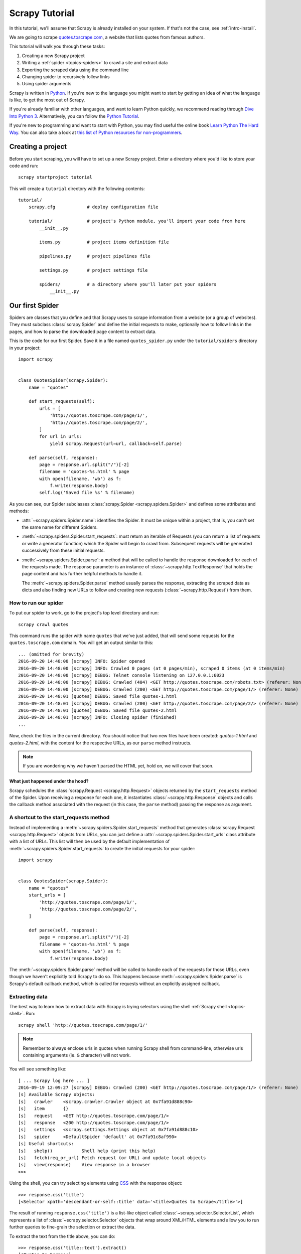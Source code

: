 .. _intro-tutorial:

===============
Scrapy Tutorial
===============

In this tutorial, we'll assume that Scrapy is already installed on your system.
If that's not the case, see :ref:`intro-install`.

We are going to scrape `quotes.toscrape.com <http://quotes.toscrape.com/>`_, a website
that lists quotes from famous authors.

This tutorial will walk you through these tasks:

1. Creating a new Scrapy project
2. Writing a :ref:`spider <topics-spiders>` to crawl a site and extract data
3. Exporting the scraped data using the command line
4. Changing spider to recursively follow links
5. Using spider arguments

Scrapy is written in Python_. If you're new to the language you might want to
start by getting an idea of what the language is like, to get the most out of
Scrapy.

If you're already familiar with other languages, and want to learn Python
quickly, we recommend reading through `Dive Into Python 3`_.  Alternatively,
you can follow the `Python Tutorial`_.

If you're new to programming and want to start with Python, you may find useful
the online book `Learn Python The Hard Way`_. You can also take a look at `this
list of Python resources for non-programmers`_.

.. _Python: https://www.python.org/
.. _this list of Python resources for non-programmers: https://wiki.python.org/moin/BeginnersGuide/NonProgrammers
.. _Dive Into Python 3: http://www.diveintopython3.net
.. _Python Tutorial: https://docs.python.org/3/tutorial
.. _Learn Python The Hard Way: http://learnpythonthehardway.org/book/


Creating a project
==================

Before you start scraping, you will have to set up a new Scrapy project. Enter a
directory where you'd like to store your code and run::

    scrapy startproject tutorial

This will create a ``tutorial`` directory with the following contents::

    tutorial/
        scrapy.cfg            # deploy configuration file

        tutorial/             # project's Python module, you'll import your code from here
            __init__.py

            items.py          # project items definition file

            pipelines.py      # project pipelines file

            settings.py       # project settings file

            spiders/          # a directory where you'll later put your spiders
                __init__.py


Our first Spider
================

Spiders are classes that you define and that Scrapy uses to scrape information
from a website (or a group of websites). They must subclass
:class:`scrapy.Spider` and define the initial requests to make, optionally how
to follow links in the pages, and how to parse the downloaded page content to
extract data.

This is the code for our first Spider. Save it in a file named
``quotes_spider.py`` under the ``tutorial/spiders`` directory in your project::

    import scrapy


    class QuotesSpider(scrapy.Spider):
        name = "quotes"

        def start_requests(self):
            urls = [
                'http://quotes.toscrape.com/page/1/',
                'http://quotes.toscrape.com/page/2/',
            ]
            for url in urls:
                yield scrapy.Request(url=url, callback=self.parse)

        def parse(self, response):
            page = response.url.split("/")[-2]
            filename = 'quotes-%s.html' % page
            with open(filename, 'wb') as f:
                f.write(response.body)
            self.log('Saved file %s' % filename)


As you can see, our Spider subclasses :class:`scrapy.Spider <scrapy.spiders.Spider>`
and defines some attributes and methods:

* :attr:`~scrapy.spiders.Spider.name`: identifies the Spider. It must be
  unique within a project, that is, you can't set the same name for different
  Spiders.

* :meth:`~scrapy.spiders.Spider.start_requests`: must return an iterable of
  Requests (you can return a list of requests or write a generator function)
  which the Spider will begin to crawl from. Subsequent requests will be
  generated successively from these initial requests.

* :meth:`~scrapy.spiders.Spider.parse`: a method that will be called to handle
  the response downloaded for each of the requests made. The response parameter
  is an instance of :class:`~scrapy.http.TextResponse` that holds
  the page content and has further helpful methods to handle it.

  The :meth:`~scrapy.spiders.Spider.parse` method usually parses the response, extracting
  the scraped data as dicts and also finding new URLs to
  follow and creating new requests (:class:`~scrapy.http.Request`) from them.

How to run our spider
---------------------

To put our spider to work, go to the project's top level directory and run::

   scrapy crawl quotes

This command runs the spider with name ``quotes`` that we've just added, that
will send some requests for the ``quotes.toscrape.com`` domain. You will get an output
similar to this::

    ... (omitted for brevity)
    2016-09-20 14:48:00 [scrapy] INFO: Spider opened
    2016-09-20 14:48:00 [scrapy] INFO: Crawled 0 pages (at 0 pages/min), scraped 0 items (at 0 items/min)
    2016-09-20 14:48:00 [scrapy] DEBUG: Telnet console listening on 127.0.0.1:6023
    2016-09-20 14:48:00 [scrapy] DEBUG: Crawled (404) <GET http://quotes.toscrape.com/robots.txt> (referer: None)
    2016-09-20 14:48:00 [scrapy] DEBUG: Crawled (200) <GET http://quotes.toscrape.com/page/1/> (referer: None)
    2016-09-20 14:48:01 [quotes] DEBUG: Saved file quotes-1.html
    2016-09-20 14:48:01 [scrapy] DEBUG: Crawled (200) <GET http://quotes.toscrape.com/page/2/> (referer: None)
    2016-09-20 14:48:01 [quotes] DEBUG: Saved file quotes-2.html
    2016-09-20 14:48:01 [scrapy] INFO: Closing spider (finished)
    ...

Now, check the files in the current directory. You should notice that two new
files have been created: *quotes-1.html* and *quotes-2.html*, with the content
for the respective URLs, as our ``parse`` method instructs.

.. note:: If you are wondering why we haven't parsed the HTML yet, hold
  on, we will cover that soon.


What just happened under the hood?
^^^^^^^^^^^^^^^^^^^^^^^^^^^^^^^^^^

Scrapy schedules the :class:`scrapy.Request <scrapy.http.Request>` objects
returned by the ``start_requests`` method of the Spider. Upon receiving a
response for each one, it instantiates :class:`~scrapy.http.Response` objects
and calls the callback method associated with the request (in this case, the
``parse`` method) passing the response as argument.


A shortcut to the start_requests method
---------------------------------------
Instead of implementing a :meth:`~scrapy.spiders.Spider.start_requests` method
that generates :class:`scrapy.Request <scrapy.http.Request>` objects from URLs,
you can just define a :attr:`~scrapy.spiders.Spider.start_urls` class attribute
with a list of URLs. This list will then be used by the default implementation
of :meth:`~scrapy.spiders.Spider.start_requests` to create the initial requests
for your spider::

    import scrapy


    class QuotesSpider(scrapy.Spider):
        name = "quotes"
        start_urls = [
            'http://quotes.toscrape.com/page/1/',
            'http://quotes.toscrape.com/page/2/',
        ]

        def parse(self, response):
            page = response.url.split("/")[-2]
            filename = 'quotes-%s.html' % page
            with open(filename, 'wb') as f:
                f.write(response.body)

The :meth:`~scrapy.spiders.Spider.parse` method will be called to handle each
of the requests for those URLs, even though we haven't explicitly told Scrapy
to do so. This happens because :meth:`~scrapy.spiders.Spider.parse` is Scrapy's
default callback method, which is called for requests without an explicitly
assigned callback.


Extracting data
---------------

The best way to learn how to extract data with Scrapy is trying selectors
using the shell :ref:`Scrapy shell <topics-shell>`. Run::

    scrapy shell 'http://quotes.toscrape.com/page/1/'

.. note::

   Remember to always enclose urls in quotes when running Scrapy shell from
   command-line, otherwise urls containing arguments (ie. ``&`` character)
   will not work.

You will see something like::

    [ ... Scrapy log here ... ]
    2016-09-19 12:09:27 [scrapy] DEBUG: Crawled (200) <GET http://quotes.toscrape.com/page/1/> (referer: None)
    [s] Available Scrapy objects:
    [s]   crawler    <scrapy.crawler.Crawler object at 0x7fa91d888c90>
    [s]   item       {}
    [s]   request    <GET http://quotes.toscrape.com/page/1/>
    [s]   response   <200 http://quotes.toscrape.com/page/1/>
    [s]   settings   <scrapy.settings.Settings object at 0x7fa91d888c10>
    [s]   spider     <DefaultSpider 'default' at 0x7fa91c8af990>
    [s] Useful shortcuts:
    [s]   shelp()           Shell help (print this help)
    [s]   fetch(req_or_url) Fetch request (or URL) and update local objects
    [s]   view(response)    View response in a browser
    >>> 

Using the shell, you can try selecting elements using `CSS`_ with the response
object::

    >>> response.css('title')
    [<Selector xpath='descendant-or-self::title' data='<title>Quotes to Scrape</title>'>]

The result of running ``response.css('title')`` is a list-like object called
:class:`~scrapy.selector.SelectorList`, which represents a list of
:class:`~scrapy.selector.Selector` objects that wrap around XML/HTML elements
and allow you to run further queries to fine-grain the selection or extract the
data.

To extract the text from the title above, you can do::

    >>> response.css('title::text').extract()
    ['Quotes to Scrape']

There are two things to note here: one is that we've added ``::text`` to the
CSS query, to mean we want to select only the text elements directly inside
``<title>`` element.  If we don't specify ``::text``, we'd get the full title
element, including its tags::

    >>> response.css('title').extract()
    ['<title>Quotes to Scrape</title>']

The other thing is that the result of calling ``.extract()`` is a list, because
we're dealing with an instance of :class:`~scrapy.selector.SelectorList`.  When
you know you just want the first result, as in this case, you can do::

    >>> response.css('title::text').extract_first()
    'Quotes to Scrape'

As an alternative, you could've written::

    >>> response.css('title::text')[0].extract()
    'Quotes to Scrape'

However, using ``.extract_first()`` avoids an ``IndexError`` and returns
``None`` when it doesn't find any element matching the selection.

There's a lesson here: for most scraping code, you want it to be resilient to
errors due to things not being found on a page, so that even if some parts fail
to be scraped, you can at least get **some** data.

Besides the :meth:`~scrapy.selector.Selector.extract` and
:meth:`~scrapy.selector.SelectorList.extract_first` methods, you can also use
the :meth:`~scrapy.selector.Selector.re` method to extract using `regular
expressions`::

    >>> response.css('title::text').re(r'Quotes.*')
    ['Quotes to Scrape']
    >>> response.css('title::text').re(r'Q\w+')
    ['Quotes']
    >>> response.css('title::text').re(r'(\w+) to (\w+)')
    ['Quotes', 'Scrape']

In order to find the proper CSS selectors to use, you might find useful opening
the response page from the shell in your web browser using ``view(response)``.
You can use your browser developer tools or extensions like Firebug (see
sections about :ref:`topics-firebug` and :ref:`topics-firefox`).

`Selector Gadget`_ is also a nice tool to quickly find CSS selector for
visually selected elements, which works in many browsers.

.. _regular expressions: https://docs.python.org/3/library/re.html
.. _Selector Gadget: http://selectorgadget.com/


XPath: a brief intro
^^^^^^^^^^^^^^^^^^^^

Besides `CSS`_, Scrapy selectors also support using `XPath`_ expressions::

    >>> response.xpath('//title')
    [<Selector xpath='//title' data='<title>Quotes to Scrape</title>'>]
    >>> response.xpath('//title/text()').extract_first()
    'Quotes to Scrape'

XPath expressions are very powerful, and are the foundation of Scrapy
Selectors. In fact, CSS selectors are converted to XPath under-the-hood. You
can see that if you read closely the text representation of the selector
objects in the shell.

While perhaps not as popular as CSS selectors, XPath expressions offer more
power because besides navigating the structure, it can also look at the
content. Using XPath, you're able to select things like: *select the link
that contains the text "Next Page"*. This makes XPath very fitting to the task
of scraping, and we encourage you to learn XPath even if you already know how to
construct CSS selectors, it will make scraping much easier.

We won't cover much of XPath here, but you can read more about :ref:`using XPath
with Scrapy Selectors here <topics-selectors>`. To learn more about XPath, we
recommend `this tutorial to learn XPath through examples
<http://zvon.org/comp/r/tut-XPath_1.html>`_, and `this tutorial to learn "how
to think in XPath" <http://plasmasturm.org/log/xpath101/>`_.

.. _XPath: https://www.w3.org/TR/xpath
.. _CSS: https://www.w3.org/TR/selectors

Extracting quotes and authors
^^^^^^^^^^^^^^^^^^^^^^^^^^^^^

Now that you know a bit about selection and extraction, let's complete our
spider by writing the code to extract the quotes from the web page.

Each quote in http://quotes.toscrape.com is represented by HTML elements that look
like this:

.. code-block:: html

    <div class="quote">
        <span class="text">“The world as we have created it is a process of our
        thinking. It cannot be changed without changing our thinking.”</span>
        <span>
            by <small class="author">Albert Einstein</small>
            <a href="/author/Albert-Einstein">(about)</a>
        </span>
        <div class="tags">
            Tags:
            <a class="tag" href="/tag/change/page/1/">change</a>
            <a class="tag" href="/tag/deep-thoughts/page/1/">deep-thoughts</a>
            <a class="tag" href="/tag/thinking/page/1/">thinking</a>
            <a class="tag" href="/tag/world/page/1/">world</a>
        </div>
    </div>

Let's open up scrapy shell and play a bit to find out how to extract the data
we want::

    $ scrapy shell 'http://quotes.toscrape.com'

We get a list of selectors for the quote HTML elements with::

    >>> response.css("div.quote")

Each of the selectors returned by the query above allows us to run further
queries over their sub-elements. Let's assign the first selector to a
variable, so that we can run our CSS selectors directly on a particular quote::

    >>> quote = response.css("div.quote")[0]

Now, let's extract ``title``, ``author`` and the ``tags`` from that quote
using the ``quote`` object we just created::

    >>> title = quote.css("span.text::text").extract_first()
    >>> title
    '“The world as we have created it is a process of our thinking. It cannot be changed without changing our thinking.”'
    >>> author = quote.css("small.author::text").extract_first()
    >>> author
    'Albert Einstein'

Given that the tags are a list of strings, we can use the ``.extract()`` method
to get all of them::

    >>> tags = quote.css("div.tags a.tag::text").extract()
    >>> tags
    ['change', 'deep-thoughts', 'thinking', 'world']

Having figured out how to extract each bit, we can now iterate over all the
quotes elements and put them together into a Python dictionary::

    >>> for quote in response.css("div.quote"):
    ...     text = quote.css("span.text::text").extract_first()
    ...     author = quote.css("small.author::text").extract_first()
    ...     tags = quote.css("div.tags a.tag::text").extract()
    ...     print(dict(text=text, author=author, tags=tags))
    {'tags': ['change', 'deep-thoughts', 'thinking', 'world'], 'author': 'Albert Einstein', 'text': '“The world as we have created it is a process of our thinking. It cannot be changed without changing our thinking.”'}
    {'tags': ['abilities', 'choices'], 'author': 'J.K. Rowling', 'text': '“It is our choices, Harry, that show what we truly are, far more than our abilities.”'}
        ... a few more of these, omitted for brevity
    >>>

Extracting data in our spider
------------------------------

Let's get back to our spider. Until now, it doesn't extract any data in
particular, just saves the whole HTML page to a local file. Let's integrate the
extraction logic above into our spider.

A Scrapy spider typically generates many dictionaries containing the data
extracted from the page. To do that, we use the ``yield`` Python keyword
in the callback, as you can see below::

    import scrapy


    class QuotesSpider(scrapy.Spider):
        name = "quotes"
        start_urls = [
            'http://quotes.toscrape.com/page/1/',
            'http://quotes.toscrape.com/page/2/',
        ]

        def parse(self, response):
            for quote in response.css('div.quote'):
                yield {
                    'text': quote.css('span.text::text').extract_first(),
                    'author': quote.css('span small::text').extract_first(),
                    'tags': quote.css('div.tags a.tag::text').extract(),
                }

If you run this spider, it will output the extracted data with the log::

    2016-09-19 18:57:19 [scrapy] DEBUG: Scraped from <200 http://quotes.toscrape.com/page/1/>
    {'tags': ['life', 'love'], 'author': 'André Gide', 'text': '“It is better to be hated for what you are than to be loved for what you are not.”'}
    2016-09-19 18:57:19 [scrapy] DEBUG: Scraped from <200 http://quotes.toscrape.com/page/1/>
    {'tags': ['edison', 'failure', 'inspirational', 'paraphrased'], 'author': 'Thomas A. Edison', 'text': "“I have not failed. I've just found 10,000 ways that won't work.”"}


.. _storing-data:

Storing the scraped data
========================

The simplest way to store the scraped data is by using :ref:`Feed exports
<topics-feed-exports>`, with the following command::

    scrapy crawl quotes -o quotes.json

That will generate an ``quotes.json`` file containing all scraped items,
serialized in `JSON`_.

For historic reasons, Scrapy appends to a given file instead of overwriting
its contents. If you run this command twice without removing the file
before the second time, you'll end up with a broken JSON file.

You can also used other formats, like `JSON Lines`_::

    scrapy crawl quotes -o quotes.jl

The `JSON Lines`_ format is useful because it's stream-like, you can easily
append new records to it. It doesn't have the same problem of JSON when you run
twice. Also, as each record is a separate line, you can process big files
without having to fit everything in memory, there are tools like `JQ`_ to help
doing that at the command-line.

In small projects (like the one in this tutorial), that should be enough.
However, if you want to perform more complex things with the scraped items, you
can write an :ref:`Item Pipeline <topics-item-pipeline>`. A placeholder file
for Item Pipelines has been set up for you when the project is created, in
``tutorial/pipelines.py``. Though you don't need to implement any item
pipelines if you just want to store the scraped items.

.. _JSON Lines: http://jsonlines.org
.. _JQ: https://stedolan.github.io/jq


Following links
===============

Let's say, instead of just scraping the stuff from the first two pages
from http://quotes.toscrape.com, you want quotes from all the pages in the website.

Now that you know how to extract data from pages, let's see how to follow links
from them.

First thing is to extract the link to the page we want to follow.  Examining
our page, we can see there is a link to the next page with the following
markup:

.. code-block:: html

    <ul class="pager">
        <li class="next">
            <a href="/page/2/">Next <span aria-hidden="true">&rarr;</span></a>
        </li>
    </ul>

We can try extracting it in the shell::

    >>> response.css('li.next a').extract_first()
    '<a href="/page/2/">Next <span aria-hidden="true">→</span></a>'

This gets the anchor element, but we want the attribute ``href``. For that,
Scrapy supports a CSS extension that let's you select the attribute contents,
like this::

    >>> response.css('li.next a::attr(href)').extract_first()
    '/page/2/'

Let's see now our spider modified to recursively follow the link to the next
page, extracting data from it::

    import scrapy


    class QuotesSpider(scrapy.Spider):
        name = "quotes"
        start_urls = [
            'http://quotes.toscrape.com/page/1/',
        ]

        def parse(self, response):
            for quote in response.css('div.quote'):
                yield {
                    'text': quote.css('span.text::text').extract_first(),
                    'author': quote.css('span small::text').extract_first(),
                    'tags': quote.css('div.tags a.tag::text').extract(),
                }

            next_page = response.css('li.next a::attr(href)').extract_first()
            if next_page is not None:
                next_page = response.urljoin(next_page)
                yield scrapy.Request(next_page, callback=self.parse)


Now, after extracting the data, the ``parse()`` method looks for the link to
the next page, builds a full absolute URL using the
:meth:`~scrapy.http.Response.urljoin` method (since the links can be
relative) and yields a new request to the next page, registering itself as
callback to handle the data extraction for the next page and to keep the
crawling going through all the pages.

What you see here is Scrapy's mechanism of following links: when you yield
a Request in a callback method, Scrapy will schedule that request to be sent
and register a callback method to be executed when that request finishes.

Using this, you can build complex crawlers that follow links according to rules
you define, and extract different kinds of data depending on the page it's
visiting.

In our example, it creates a sort of loop, following all the links to the next page
until it doesn't find one -- handy for crawling blogs, forums and other sites with
pagination.

More examples and patterns
--------------------------

Here is another spider that illustrates callbacks and following links,
this time for scraping author information::


    import scrapy


    class AuthorSpider(scrapy.Spider):
        name = 'author'

        start_urls = ['http://quotes.toscrape.com/']

        def parse(self, response):
            # follow links to author pages
            for href in response.css('.author a::attr(href)').extract():
                yield scrapy.Request(response.urljoin(href),
                                     callback=self.parse_author)

            # follow pagination links
            next_page = response.css('li.next a::attr(href)').extract_first()
            if next_page is not None:
                next_page = response.urljoin(next_page)
                yield scrapy.Request(next_page, callback=self.parse)

        def parse_author(self, response):
            def extract_with_css(query):
                return response.css(query).extract_first().strip()

            yield {
                'name': extract_with_css('h3.author-title::text'),
                'birthdate': extract_with_css('.author-born-date::text'),
                'bio': extract_with_css('.author-description::text'),
            }

This spider will start from the main page, it will follow all the links to the
authors pages calling the ``parse_author`` callback for each of them, and also
the pagination links with the ``parse`` callback as we saw before.

The ``parse_author`` callback defines a helper function to extract and cleanup the
data from a CSS query and yields the Python dict with the author data.

Another interesting thing this spider demonstrates is that, even if there are
many quotes from the same author, we don't need to worry about visiting the
same author page multiple times. By default, Scrapy filters out duplicated
requests to URLs already visited, avoiding the problem of hitting servers too
much because of a programming mistake. This can be configured by the setting
:setting:`DUPEFILTER_CLASS`.

Hopefully by now you have a good understanding of how to use the mechanism
of following links and callbacks with Scrapy.

As yet another example spider that leverages the mechanism of following links,
check out the :class:`~scrapy.spiders.CrawlSpider` class for a generic
spider that implements a small rules engine that you can use to write your
crawlers on top of it.

Also, a common pattern is to build an item with data from more than one page,
using a :ref:`trick to pass additional data to the callbacks
<topics-request-response-ref-request-callback-arguments>`.


Using spider arguments
======================

You can provide command line arguments to your spiders by using the ``-a``
option when running them::

    scrapy crawl quotes -o quotes-humor.json -a tag=humor

These arguments are passed to the Spider's ``__init__`` method and become
spider attributes by default.  

In this example, the value provided for the ``tag`` argument will be available
via ``self.tag``. You can use this to make your spider fetch only quotes
with a specific tag, building the URL based on the argument::

    import scrapy


    class QuotesSpider(scrapy.Spider):
        name = "quotes"

        def start_requests(self):
            url = 'http://quotes.toscrape.com/'
            tag = getattr(self, 'tag', None)
            if tag is not None:
                url = url + 'tag/' + tag
            yield scrapy.Request(url, self.parse)

        def parse(self, response):
            for quote in response.css('div.quote'):
                yield {
                    'text': quote.css('span.text::text').extract_first(),
                    'author': quote.css('span small a::text').extract_first(),
                }

            next_page = response.css('li.next a::attr(href)').extract_first()
            if next_page is not None:
                next_page = response.urljoin(next_page)
                yield scrapy.Request(next_page, self.parse)


If you pass the ``tag=humor`` argument to this spider, you'll notice that it
will only visit URLs from the ``humor`` tag, such as
``http://quotes.toscrape.com/tag/humor``.

You can :ref:`learn more about handling spider arguments here <spiderargs>`.

Next steps
==========

This tutorial covered only the basics of Scrapy, but there's a lot of other
features not mentioned here. Check the :ref:`topics-whatelse` section in
:ref:`intro-overview` chapter for a quick overview of the most important ones.

You can continue from the section :ref:`section-basics` to know more about the
command-line tool, spiders, selectors and other things the tutorial hasn't covered like
modeling the scraped data. If you prefer to play with an example project, check
the :ref:`intro-examples` section.

.. _JSON: https://en.wikipedia.org/wiki/JSON
.. _dirbot: https://github.com/scrapy/dirbot
